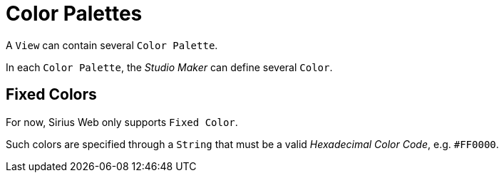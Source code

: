 = Color Palettes

A `View` can contain several `Color Palette`.

In each `Color Palette`, the _Studio Maker_ can define several `Color`.

== Fixed Colors

For now, Sirius Web only supports `Fixed Color`.

Such colors are specified through a `String` that must be a valid _Hexadecimal Color Code_, e.g. `#FF0000`.